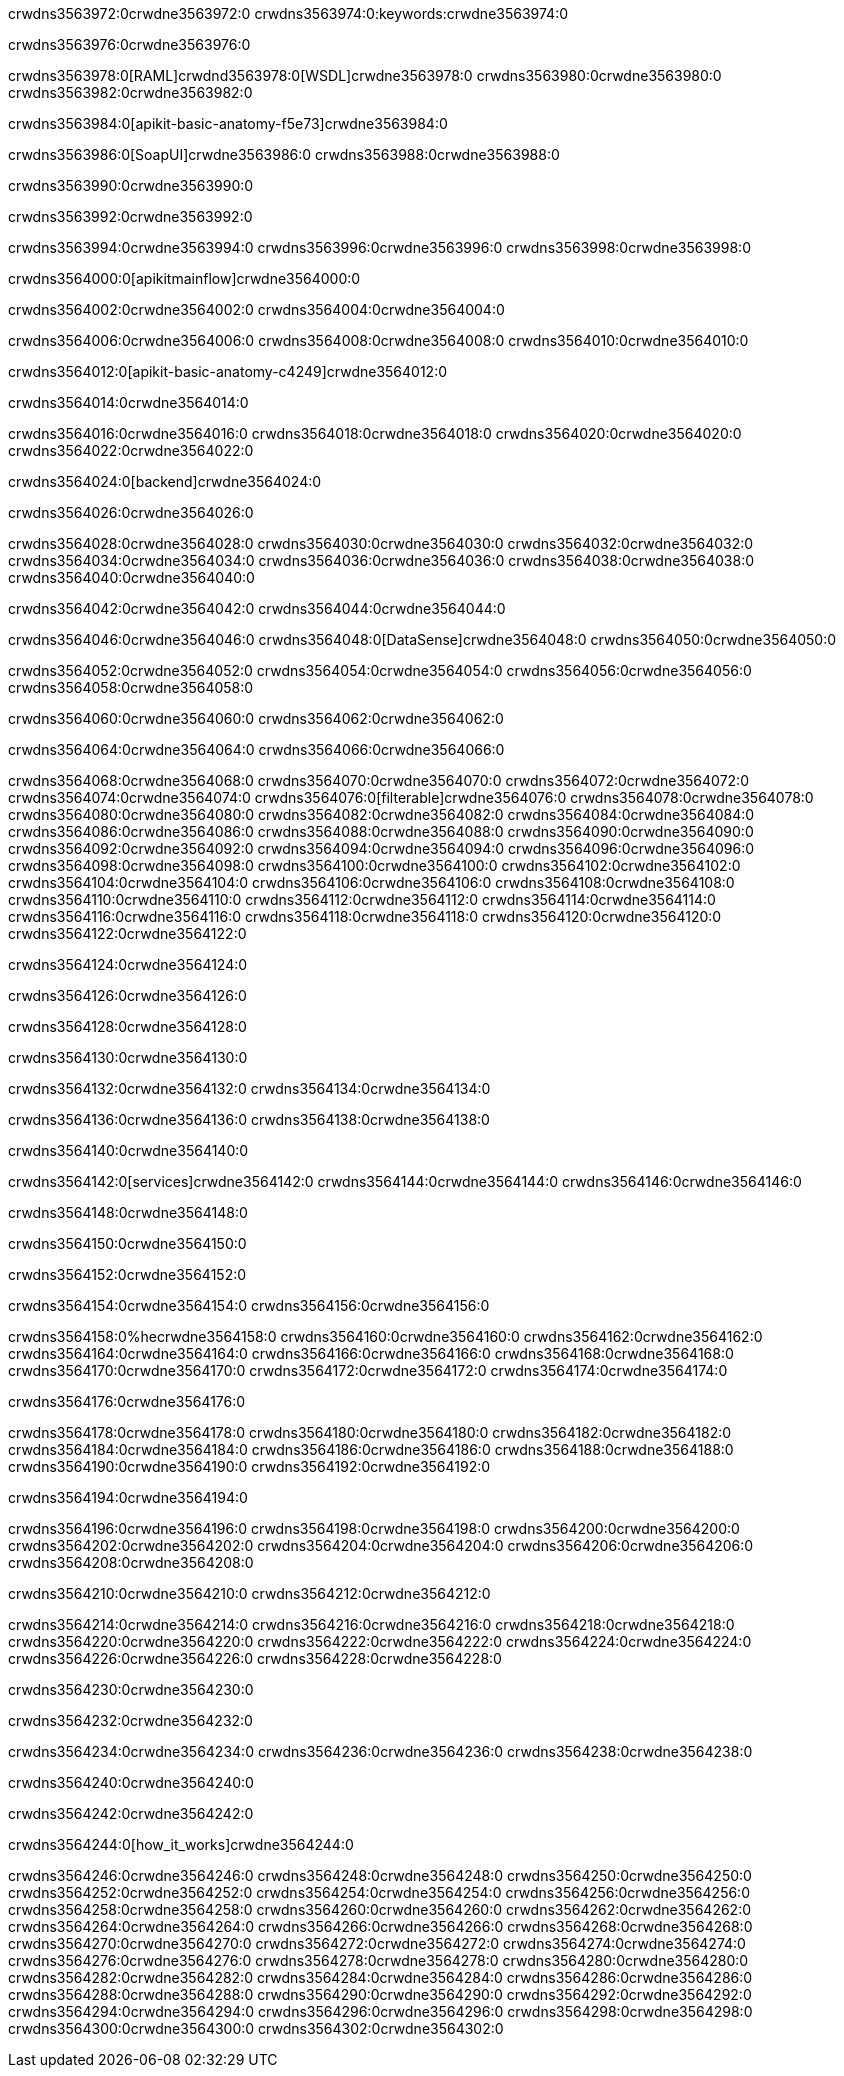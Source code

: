 crwdns3563972:0crwdne3563972:0
crwdns3563974:0:keywords:crwdne3563974:0

crwdns3563976:0crwdne3563976:0

crwdns3563978:0[RAML]crwdnd3563978:0[WSDL]crwdne3563978:0
crwdns3563980:0crwdne3563980:0
crwdns3563982:0crwdne3563982:0

crwdns3563984:0[apikit-basic-anatomy-f5e73]crwdne3563984:0

crwdns3563986:0[SoapUI]crwdne3563986:0 crwdns3563988:0crwdne3563988:0

crwdns3563990:0crwdne3563990:0

crwdns3563992:0crwdne3563992:0

crwdns3563994:0crwdne3563994:0
crwdns3563996:0crwdne3563996:0
crwdns3563998:0crwdne3563998:0

crwdns3564000:0[apikitmainflow]crwdne3564000:0

crwdns3564002:0crwdne3564002:0 crwdns3564004:0crwdne3564004:0

crwdns3564006:0crwdne3564006:0 crwdns3564008:0crwdne3564008:0 crwdns3564010:0crwdne3564010:0

crwdns3564012:0[apikit-basic-anatomy-c4249]crwdne3564012:0

crwdns3564014:0crwdne3564014:0

crwdns3564016:0crwdne3564016:0 crwdns3564018:0crwdne3564018:0 crwdns3564020:0crwdne3564020:0 crwdns3564022:0crwdne3564022:0

crwdns3564024:0[backend]crwdne3564024:0

crwdns3564026:0crwdne3564026:0

crwdns3564028:0crwdne3564028:0
crwdns3564030:0crwdne3564030:0
crwdns3564032:0crwdne3564032:0
crwdns3564034:0crwdne3564034:0
crwdns3564036:0crwdne3564036:0
crwdns3564038:0crwdne3564038:0
crwdns3564040:0crwdne3564040:0

crwdns3564042:0crwdne3564042:0 crwdns3564044:0crwdne3564044:0

crwdns3564046:0crwdne3564046:0 crwdns3564048:0[DataSense]crwdne3564048:0 crwdns3564050:0crwdne3564050:0

crwdns3564052:0crwdne3564052:0
crwdns3564054:0crwdne3564054:0
crwdns3564056:0crwdne3564056:0
crwdns3564058:0crwdne3564058:0

crwdns3564060:0crwdne3564060:0 crwdns3564062:0crwdne3564062:0

crwdns3564064:0crwdne3564064:0 crwdns3564066:0crwdne3564066:0 

crwdns3564068:0crwdne3564068:0
crwdns3564070:0crwdne3564070:0
crwdns3564072:0crwdne3564072:0
crwdns3564074:0crwdne3564074:0
crwdns3564076:0[filterable]crwdne3564076:0
crwdns3564078:0crwdne3564078:0
crwdns3564080:0crwdne3564080:0
crwdns3564082:0crwdne3564082:0
crwdns3564084:0crwdne3564084:0
crwdns3564086:0crwdne3564086:0
crwdns3564088:0crwdne3564088:0
crwdns3564090:0crwdne3564090:0
crwdns3564092:0crwdne3564092:0
crwdns3564094:0crwdne3564094:0
crwdns3564096:0crwdne3564096:0
crwdns3564098:0crwdne3564098:0
crwdns3564100:0crwdne3564100:0
crwdns3564102:0crwdne3564102:0
crwdns3564104:0crwdne3564104:0
crwdns3564106:0crwdne3564106:0
crwdns3564108:0crwdne3564108:0
crwdns3564110:0crwdne3564110:0
crwdns3564112:0crwdne3564112:0
crwdns3564114:0crwdne3564114:0
crwdns3564116:0crwdne3564116:0
crwdns3564118:0crwdne3564118:0
crwdns3564120:0crwdne3564120:0
crwdns3564122:0crwdne3564122:0

crwdns3564124:0crwdne3564124:0

crwdns3564126:0crwdne3564126:0

crwdns3564128:0crwdne3564128:0

crwdns3564130:0crwdne3564130:0

crwdns3564132:0crwdne3564132:0 crwdns3564134:0crwdne3564134:0

crwdns3564136:0crwdne3564136:0 crwdns3564138:0crwdne3564138:0

crwdns3564140:0crwdne3564140:0

crwdns3564142:0[services]crwdne3564142:0 crwdns3564144:0crwdne3564144:0 crwdns3564146:0crwdne3564146:0

crwdns3564148:0crwdne3564148:0

crwdns3564150:0crwdne3564150:0

crwdns3564152:0crwdne3564152:0

crwdns3564154:0crwdne3564154:0 crwdns3564156:0crwdne3564156:0

crwdns3564158:0%hecrwdne3564158:0
crwdns3564160:0crwdne3564160:0
crwdns3564162:0crwdne3564162:0
crwdns3564164:0crwdne3564164:0
crwdns3564166:0crwdne3564166:0
crwdns3564168:0crwdne3564168:0
crwdns3564170:0crwdne3564170:0
crwdns3564172:0crwdne3564172:0
crwdns3564174:0crwdne3564174:0

crwdns3564176:0crwdne3564176:0

crwdns3564178:0crwdne3564178:0
crwdns3564180:0crwdne3564180:0
crwdns3564182:0crwdne3564182:0
crwdns3564184:0crwdne3564184:0
crwdns3564186:0crwdne3564186:0
crwdns3564188:0crwdne3564188:0
crwdns3564190:0crwdne3564190:0
crwdns3564192:0crwdne3564192:0

crwdns3564194:0crwdne3564194:0

crwdns3564196:0crwdne3564196:0 crwdns3564198:0crwdne3564198:0
crwdns3564200:0crwdne3564200:0
crwdns3564202:0crwdne3564202:0
crwdns3564204:0crwdne3564204:0
crwdns3564206:0crwdne3564206:0 crwdns3564208:0crwdne3564208:0

crwdns3564210:0crwdne3564210:0 crwdns3564212:0crwdne3564212:0

crwdns3564214:0crwdne3564214:0
crwdns3564216:0crwdne3564216:0
crwdns3564218:0crwdne3564218:0
crwdns3564220:0crwdne3564220:0
crwdns3564222:0crwdne3564222:0
crwdns3564224:0crwdne3564224:0
crwdns3564226:0crwdne3564226:0
crwdns3564228:0crwdne3564228:0

crwdns3564230:0crwdne3564230:0

crwdns3564232:0crwdne3564232:0

crwdns3564234:0crwdne3564234:0 crwdns3564236:0crwdne3564236:0 crwdns3564238:0crwdne3564238:0

crwdns3564240:0crwdne3564240:0

crwdns3564242:0crwdne3564242:0

crwdns3564244:0[how_it_works]crwdne3564244:0

crwdns3564246:0crwdne3564246:0 crwdns3564248:0crwdne3564248:0
crwdns3564250:0crwdne3564250:0 crwdns3564252:0crwdne3564252:0
crwdns3564254:0crwdne3564254:0 crwdns3564256:0crwdne3564256:0
crwdns3564258:0crwdne3564258:0 crwdns3564260:0crwdne3564260:0 crwdns3564262:0crwdne3564262:0
crwdns3564264:0crwdne3564264:0 crwdns3564266:0crwdne3564266:0
crwdns3564268:0crwdne3564268:0 crwdns3564270:0crwdne3564270:0 crwdns3564272:0crwdne3564272:0
crwdns3564274:0crwdne3564274:0 crwdns3564276:0crwdne3564276:0 crwdns3564278:0crwdne3564278:0
crwdns3564280:0crwdne3564280:0 crwdns3564282:0crwdne3564282:0
crwdns3564284:0crwdne3564284:0 crwdns3564286:0crwdne3564286:0
crwdns3564288:0crwdne3564288:0 crwdns3564290:0crwdne3564290:0
crwdns3564292:0crwdne3564292:0 crwdns3564294:0crwdne3564294:0
crwdns3564296:0crwdne3564296:0 crwdns3564298:0crwdne3564298:0
crwdns3564300:0crwdne3564300:0 crwdns3564302:0crwdne3564302:0